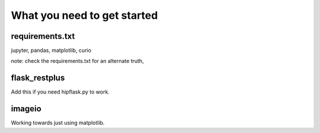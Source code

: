 ==============================
 What you need to get started
==============================


requirements.txt
================

jupyter, pandas, matplotlib, curio

note: check the requirements.txt for an alternate truth,

flask_restplus
==============

Add this if you need hipflask.py to work.

imageio
=======

Working towards just using matplotlib.

